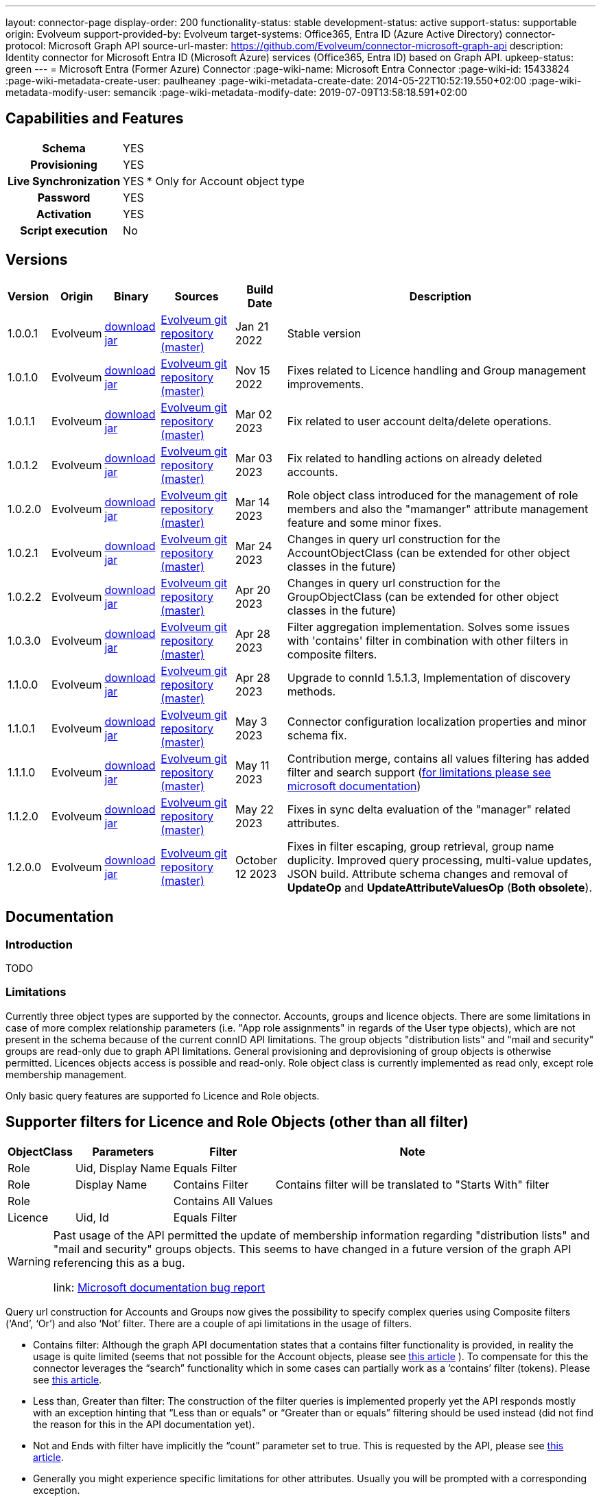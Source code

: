 ---
layout: connector-page
display-order: 200
functionality-status: stable
development-status: active
support-status: supportable
origin: Evolveum
support-provided-by: Evolveum
target-systems: Office365, Entra ID (Azure Active Directory)
connector-protocol: Microsoft Graph API
source-url-master: https://github.com/Evolveum/connector-microsoft-graph-api
description: Identity connector for Microsoft Entra ID (Microsoft Azure) services (Office365, Entra ID) based on Graph API.
upkeep-status: green
---
= Microsoft Entra (Former Azure) Connector
:page-wiki-name: Microsoft Entra Connector
:page-wiki-id: 15433824
:page-wiki-metadata-create-user: paulheaney
:page-wiki-metadata-create-date: 2014-05-22T10:52:19.550+02:00
:page-wiki-metadata-modify-user: semancik
:page-wiki-metadata-modify-date: 2019-07-09T13:58:18.591+02:00

== Capabilities and Features

[%autowidth,cols="h,1,1"]
|===
| Schema
| YES
|

| Provisioning
| YES
|

| Live Synchronization
| YES
| * Only for Account object type

| Password
| YES
|

| Activation
| YES
|

| Script execution
| No
|

|===


== Versions

[%autowidth]
|===
| Version | Origin | Binary | Sources | Build Date | Description

| 1.0.0.1
| Evolveum
| https://nexus.evolveum.com/nexus/repository/releases/com/evolveum/polygon/connector-msgraph/1.0.0.1/connector-msgraph-1.0.0.1.jar[download jar]
| link:https://github.com/Evolveum/connector-microsoft-graph-api[Evolveum git repository (master)]
| Jan 21 2022
| Stable version

| 1.0.1.0
| Evolveum
| https://nexus.evolveum.com/nexus/repository/releases/com/evolveum/polygon/connector-msgraph/1.0.1.0/connector-msgraph-1.0.1.0.jar[download jar]
| link:https://github.com/Evolveum/connector-microsoft-graph-api[Evolveum git repository (master)]
| Nov 15 2022
| Fixes related to Licence handling and Group management improvements.

| 1.0.1.1
| Evolveum
| https://nexus.evolveum.com/nexus/repository/connectors/com/evolveum/polygon/connector-msgraph/1.0.1.1/connector-msgraph-1.0.1.1.jar[download jar]
| link:https://github.com/Evolveum/connector-microsoft-graph-api[Evolveum git repository (master)]
| Mar 02 2023
| Fix related to user account delta/delete operations.

| 1.0.1.2
| Evolveum
| https://nexus.evolveum.com/nexus/repository/connectors/com/evolveum/polygon/connector-msgraph/1.0.1.2/connector-msgraph-1.0.1.2.jar[download jar]
| link:https://github.com/Evolveum/connector-microsoft-graph-api[Evolveum git repository (master)]
| Mar 03 2023
| Fix related to handling actions on already deleted accounts.

| 1.0.2.0
| Evolveum
| https://nexus.evolveum.com/nexus/repository/public/com/evolveum/polygon/connector-msgraph/1.0.2.0/connector-msgraph-1.0.2.0.jar[download jar]
| link:https://github.com/Evolveum/connector-microsoft-graph-api[Evolveum git repository (master)]
| Mar 14 2023
| Role object class introduced for the management of role members and also the "mamanger" attribute
management feature and some minor fixes.


| 1.0.2.1
| Evolveum
| https://nexus.evolveum.com/nexus/repository/public/com/evolveum/polygon/connector-msgraph/1.0.2.1/connector-msgraph-1.0.2.1.jar[download jar]
| link:https://github.com/Evolveum/connector-microsoft-graph-api[Evolveum git repository (master)]
| Mar 24 2023
| Changes in query url construction for the AccountObjectClass
(can be extended for other object classes in the future)

| 1.0.2.2
| Evolveum
| https://nexus.evolveum.com/nexus/repository/public/com/evolveum/polygon/connector-msgraph/1.0.2.2/connector-msgraph-1.0.2.2.jar[download jar]
| link:https://github.com/Evolveum/connector-microsoft-graph-api[Evolveum git repository (master)]
| Apr 20 2023
| Changes in query url construction for the GroupObjectClass
(can be extended for other object classes in the future)

| 1.0.3.0
| Evolveum
| https://nexus.evolveum.com/nexus/repository/public/com/evolveum/polygon/connector-msgraph/1.0.3.0/connector-msgraph-1.0.3.0.jar[download jar]
| link:https://github.com/Evolveum/connector-microsoft-graph-api[Evolveum git repository (master)]
| Apr 28 2023
| Filter aggregation implementation. Solves some issues with 'contains' filter in combination with other filters in composite filters.

| 1.1.0.0
| Evolveum
| https://nexus.evolveum.com/nexus/repository/public/com/evolveum/polygon/connector-msgraph/1.1.0.0/connector-msgraph-1.1.0.0.jar[download jar]
| link:https://github.com/Evolveum/connector-microsoft-graph-api[Evolveum git repository (master)]
| Apr 28 2023
| Upgrade to connId 1.5.1.3, Implementation of discovery methods.

| 1.1.0.1
| Evolveum
| https://nexus.evolveum.com/nexus/repository/public/com/evolveum/polygon/connector-msgraph/1.1.0.1/connector-msgraph-1.1.0.1.jar[download jar]
| link:https://github.com/Evolveum/connector-microsoft-graph-api[Evolveum git repository (master)]
| May 3 2023
| Connector configuration localization properties and minor schema fix.

| 1.1.1.0
| Evolveum
| https://nexus.evolveum.com/nexus/repository/public/com/evolveum/polygon/connector-msgraph/1.1.1.0/connector-msgraph-1.1.1.0.jar[download jar]
| link:https://github.com/Evolveum/connector-microsoft-graph-api[Evolveum git repository (master)]
| May 11 2023
| Contribution merge, contains all values filtering has added filter and search support
(https://learn.microsoft.com/en-us/graph/api/user-list-memberof?view=graph-rest-1.0&tabs=http[for limitations please see microsoft documentation])

| 1.1.2.0
| Evolveum
| https://nexus.evolveum.com/nexus/repository/public/com/evolveum/polygon/connector-msgraph/1.1.2.0/connector-msgraph-1.1.2.0.jar[download jar]
| link:https://github.com/Evolveum/connector-microsoft-graph-api[Evolveum git repository (master)]
| May 22 2023
| Fixes in sync delta evaluation of the "manager" related attributes.


| 1.2.0.0
| Evolveum
| https://nexus.evolveum.com/nexus/repository/public/com/evolveum/polygon/connector-msgraph/1.2.0.0/connector-msgraph-1.2.0.0.jar[download jar]
| link:https://github.com/Evolveum/connector-microsoft-graph-api[Evolveum git repository (master)]
| October 12 2023
| Fixes in filter escaping, group retrieval, group name duplicity. Improved query processing,
  multi-value updates, JSON build. Attribute schema changes and removal of *UpdateOp* and *UpdateAttributeValuesOp* (*Both obsolete*).



|===


== Documentation


=== Introduction

TODO


=== Limitations

Currently three object types are supported by the connector. Accounts, groups and licence objects.
There are some limitations in case of more complex relationship parameters (i.e. "App role assignments" in regards of the User
type objects), which are not present in the schema because of the current connID API limitations.
The group objects "distribution lists" and "mail and security" groups are read-only due to graph API limitations. General
provisioning and deprovisioning of group objects is otherwise permitted. Licences objects access is possible and read-only.
Role object class is currently implemented as read only, except role membership management.

Only basic query features are supported fo Licence and Role objects.

== Supporter filters for Licence and Role Objects (other than all filter)

[%autowidth]
|===
| ObjectClass | Parameters | Filter | Note

| Role
| Uid, Display Name
| Equals Filter
|

| Role
| Display Name
| Contains Filter
| Contains filter will be translated to "Starts With" filter

| Role
|
| Contains All Values
|


| Licence
| Uid, Id
| Equals Filter
|

|===

[WARNING]
====
Past usage of the API permitted the update of membership information regarding "distribution lists"
and "mail and security" groups objects. This seems to have changed in a future version of the
graph API referencing this as a bug.

link: https://github.com/microsoftgraph/microsoft-graph-docs/issues/14899[Microsoft documentation bug report]
====

Query url construction for Accounts and Groups now gives the possibility to specify complex queries using
Composite filters (‘And’, ‘Or’) and also ‘Not’ filter. There are a couple of api limitations in the
usage of filters.


- Contains filter: Although the graph API documentation states that a contains filter functionality
is provided, in reality the usage is quite limited (seems that not possible for the Account objects,
please see https://github.com/microsoftgraph/microsoft-graph-docs/issues/15837[this article] ).
To compensate for this the connector leverages the “search” functionality which in some cases can
partially work as a ‘contains’ filter (tokens).
Please see https://learn.microsoft.com/en-us/graph/search-query-parameter?tabs=http#using-search-on-directory-object-collections[this article].
- Less than, Greater than filter: The construction of the filter queries is implemented properly
yet the API responds mostly with an exception hinting that “Less than or equals” or “Greater
than or equals” filtering should be used instead (did not find the reason for this in the API
documentation yet).
- Not and Ends with filter have implicitly the “count” parameter set to true.
This is requested by the API, please see https://learn.microsoft.com/en-us/graph/aad-advanced-queries?tabs=http[this article].
- Generally you might experience specific limitations for other attributes. Usually you will be prompted with a corresponding exception.


When using a query which has a “contains” filter with other types of filter preset
(Other than composite filters or the ‘NOT’ filter). The part of the query with the contains filter
(either the single contains or other composite filter or not filter with only contains filters) has
to be directly on the left or right side of the first ‘AND’ filter clause. This is due to API limitations
regarding the combination of the ‘filter’ and ‘search’ clause, please see
https://learn.microsoft.com/en-us/graph/search-query-parameter?tabs=http#using-search-on-directory-object-collections[this article].

Please also keep in mind the way you structure the queries related to this fact. MidPoint will automatically generate some parts
of the ‘AND’ filter tree based on the notation used in your configuration. In case of the usage of ‘Contains’ filter, please divide the ‘AND’ clauses directly in the configuration.
Please see the example below:

[source]
----
(attributes/icfs:name not startsWith "XYZ" and attributes/icfs:name not endsWith "Baar")
and ((attributes/ri:department not contains "FOO" and attributes/ri:department not contains "Baar")
and (attributes/icfs:name contains "A" or attributes/icfs:name contains "B"))
----

== Notes

The following ssl certificates are need for the connector deployment:
[source]
----
DigiCert Global Root CA
DigiCert Global Root G2
----

With the version 'version' 1.1.0.0 of the connector, the discovery method automatically fetches the
jvm default trust store which holds the early mentioned certificates by default. The discovery method
offers to use this trust store for communication.

Some API resources might have a limit on the amount of API calls. This called 'resource throttling'
might have an effect on the general performance of the connector.
The connector itself copes with this by invoking the request for a specific resource multiple times
(if needed) with a pause between each attempt. The length of the 'wait time' depends on the reply
from the API endpoint, which provides the connector with the information about the availability of
the endpoint. For more information see "https://docs.microsoft.com/en-us/graph/throttling".

== Configuration parameters

[%autowidth]
|===
| Parameter | Note

| clientId
| The Application ID that the 'Application Registration Portal' (apps.dev.microsoft.com) assigned to your app.

| clientSecret
| The Application Secret that you generated for your app in the app registration portal.

| tenantId
| Either Domain name of the "Entra ID" (Azure AD) tenant or the tenant's guid identifier.

| validateWithFailoverTrustStore
| If set to true, connector will use the failover truststore to validate CA certificates as a primary trust store. Default value is 'true'.

| pathToFailoverTrustStore
| Path to trust store database which is going to be used with CA certificate validation as a failover. Default value is the path to JVM native trust store.


| proxyPort
| Port number of the HTTPS proxy to use to connect to cloud services. For this setting to take any effect, ProxyHost needs to be configured as well.

| proxyHost
| Hostname of the HTTPS proxy to use to connect to cloud services. If used, ProxyPort needs to be configured as well.

| pageSize
| The number of entries to bring back per page in the call to the Graph API

| disabledPlans
| List of the SkuId:ServicePlanId,[ServicePlanId2...]. These service plan will be disabled during assignment of the each license

| inviteGuests
| Whether to allow creation of guest accounts by inviting users from outside the tenant (based on e-mail address only)

| sendInviteMail
| Whether to send an email invitation to guest users.

| inviteRedirectUrl
| Specify a URL that an invited user should be redirected to once he claims his invitation. Mandatory if 'InviteGuests' is true

| inviteMessage
| Custom message to send in an invite. Requires 'InviteRedirectURL'

| throttlingRetryWait
| Max time period in between requests impacted by throttling. Define as number of seconds. Default 10

| throttlingRetryCount
| Max retry count in case of an request impacted by throttling. Default 3.

| certificateBasedAuthentication
| If set to true connector uses certificate-based authentication.

| certificatePath
| Path to public key (.crt format).

| privateKeyPath
| Path to private key (.der or .pem format).

|===

== Resource Sample
xref:/connectors/resources/msgraph/[Microsoft Entra (Azure) Samples]
